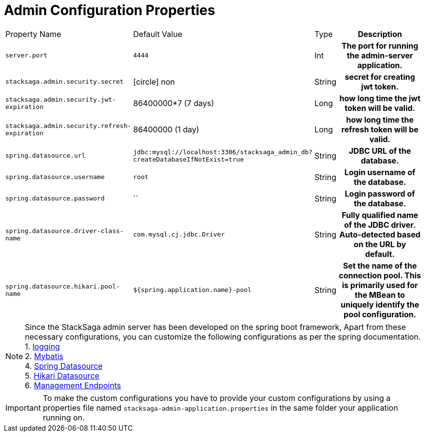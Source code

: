 :keywords: SatckSaga,Configuration Properties ,spring boot,spring cloud, saga design pattern,saga orchestration spring boot
:description: Spring boot StackSaga Admin Server Configuration Properties

= Admin Configuration Properties

[cols="~,~,~,70h"]
|===
|Property Name|Default Value|Type|Description
|`server.port` |`4444` |Int| The port for running the admin-server application.
|`stacksaga.admin.security.secret` | icon:circle[role=red,1x] non | String | secret for creating jwt token.
|`stacksaga.admin.security.jwt-expiration` | 86400000*7 (7 days) | Long | how long time the jwt token will be valid.
|`stacksaga.admin.security.refresh-expiration` | 86400000 (1 day) | Long | how long time the refresh token will be valid.
|`spring.datasource.url` | `jdbc:mysql://localhost:3306/stacksaga_admin_db?createDatabaseIfNotExist=true` | String | JDBC URL of the database.
|`spring.datasource.username` | `root` | String | Login username of the database.
|`spring.datasource.password` | `` | String | Login password of the database.
|`spring.datasource.driver-class-name` | `com.mysql.cj.jdbc.Driver` | String | Fully qualified name of the JDBC driver. Auto-detected based on the URL by default.
|`spring.datasource.hikari.pool-name` | `${spring.application.name}-pool` | String | Set the name of the connection pool.  This is primarily used for the MBean to uniquely identify the pool configuration.

|===

NOTE: Since the StackSaga admin server has been developed on the spring boot framework, Apart from these necessary configurations, you can customize the following configurations as per the spring documentation. +
1. https://docs.spring.io/spring-boot/appendix/application-properties/index.html#application-properties.core.logging.charset.console[logging] +
2. https://mybatis.org/spring-boot-starter/mybatis-spring-boot-autoconfigure/[Mybatis] +
4. https://docs.spring.io/spring-boot/appendix/application-properties/index.html#application-properties.data.spring.datasource.url[Spring Datasource] +
5. https://docs.spring.io/spring-boot/appendix/application-properties/index.html#application-properties.data.spring.datasource.hikari[Hikari Datasource] +
6. https://docs.spring.io/spring-boot/appendix/application-properties/index.html#application-properties.actuator.management.endpoints.enabled-by-default[Management Endpoints]

IMPORTANT: To make the custom configurations you have to provide your custom configurations by using a properties file named `stacksaga-admin-application.properties` in the same folder your application running on.